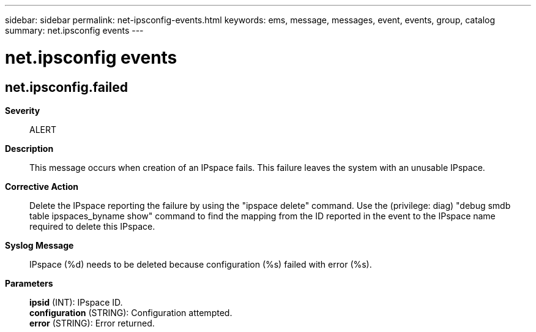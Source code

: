 ---
sidebar: sidebar
permalink: net-ipsconfig-events.html
keywords: ems, message, messages, event, events, group, catalog
summary: net.ipsconfig events
---

= net.ipsconfig events
:toclevels: 1
:hardbreaks:
:nofooter:
:icons: font
:linkattrs:
:imagesdir: ./media/

== net.ipsconfig.failed
*Severity*::
ALERT
*Description*::
This message occurs when creation of an IPspace fails. This failure leaves the system with an unusable IPspace.
*Corrective Action*::
Delete the IPspace reporting the failure by using the "ipspace delete" command. Use the (privilege: diag) "debug smdb table ipspaces_byname show" command to find the mapping from the ID reported in the event to the IPspace name required to delete this IPspace.
*Syslog Message*::
IPspace (%d) needs to be deleted because configuration (%s) failed with error (%s).
*Parameters*::
*ipsid* (INT): IPspace ID.
*configuration* (STRING): Configuration attempted.
*error* (STRING): Error returned.
